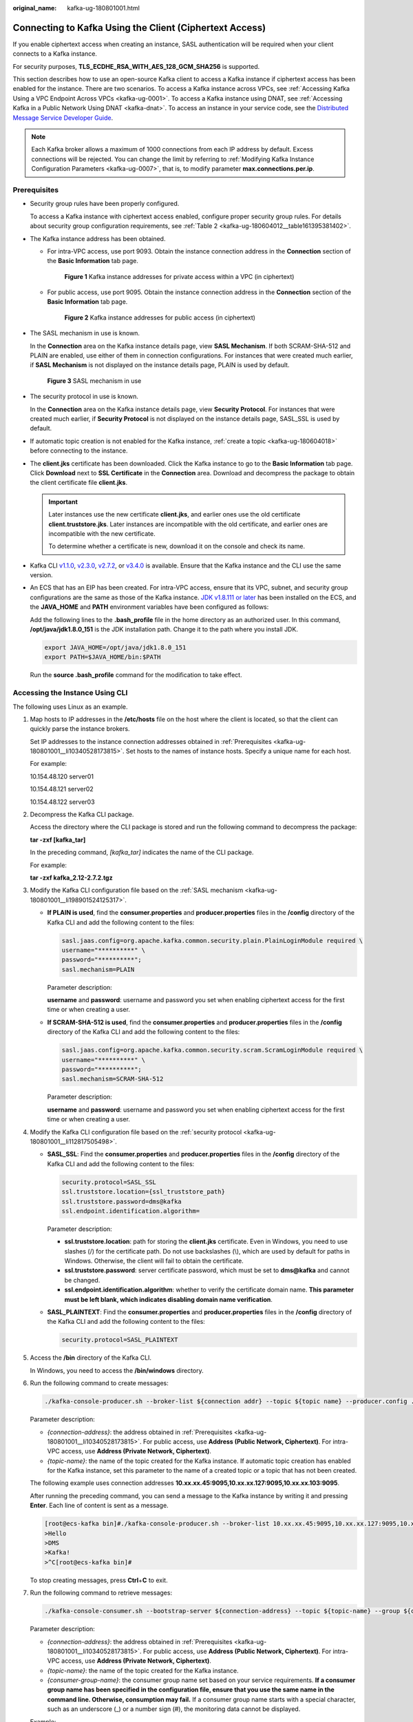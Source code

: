 :original_name: kafka-ug-180801001.html

.. _kafka-ug-180801001:

Connecting to Kafka Using the Client (Ciphertext Access)
========================================================

If you enable ciphertext access when creating an instance, SASL authentication will be required when your client connects to a Kafka instance.

For security purposes, **TLS_ECDHE_RSA_WITH_AES_128_GCM_SHA256** is supported.

This section describes how to use an open-source Kafka client to access a Kafka instance if ciphertext access has been enabled for the instance. There are two scenarios. To access a Kafka instance across VPCs, see :ref:`Accessing Kafka Using a VPC Endpoint Across VPCs <kafka-ug-0001>`. To access a Kafka instance using DNAT, see :ref:`Accessing Kafka in a Public Network Using DNAT <kafka-dnat>`. To access an instance in your service code, see the `Distributed Message Service Developer Guide <https://docs.otc.t-systems.com/en-us/devg/dms/Kafka-summary.html>`__.

.. note::

   Each Kafka broker allows a maximum of 1000 connections from each IP address by default. Excess connections will be rejected. You can change the limit by referring to :ref:`Modifying Kafka Instance Configuration Parameters <kafka-ug-0007>`, that is, to modify parameter **max.connections.per.ip**.

Prerequisites
-------------

-  Security group rules have been properly configured.

   To access a Kafka instance with ciphertext access enabled, configure proper security group rules. For details about security group configuration requirements, see :ref:`Table 2 <kafka-ug-180604012__table161395381402>`.

-  .. _kafka-ug-180801001__li10340528173815:

   The Kafka instance address has been obtained.

   -  For intra-VPC access, use port 9093. Obtain the instance connection address in the **Connection** section of the **Basic Information** tab page.


      .. figure:: /_static/images/en-us_image_0000001756372046.png
         :alt: **Figure 1** Kafka instance addresses for private access within a VPC (in ciphertext)

         **Figure 1** Kafka instance addresses for private access within a VPC (in ciphertext)

   -  For public access, use port 9095. Obtain the instance connection address in the **Connection** section of the **Basic Information** tab page.


      .. figure:: /_static/images/en-us_image_0000001803290001.png
         :alt: **Figure 2** Kafka instance addresses for public access (in ciphertext)

         **Figure 2** Kafka instance addresses for public access (in ciphertext)

-  .. _kafka-ug-180801001__li198901524125317:

   The SASL mechanism in use is known.

   In the **Connection** area on the Kafka instance details page, view **SASL Mechanism**. If both SCRAM-SHA-512 and PLAIN are enabled, use either of them in connection configurations. For instances that were created much earlier, if **SASL Mechanism** is not displayed on the instance details page, PLAIN is used by default.


   .. figure:: /_static/images/en-us_image_0000001655285129.png
      :alt: **Figure 3** SASL mechanism in use

      **Figure 3** SASL mechanism in use

-  .. _kafka-ug-180801001__li112817505498:

   The security protocol in use is known.

   In the **Connection** area on the Kafka instance details page, view **Security Protocol**. For instances that were created much earlier, if **Security Protocol** is not displayed on the instance details page, SASL_SSL is used by default.

-  If automatic topic creation is not enabled for the Kafka instance, :ref:`create a topic <kafka-ug-180604018>` before connecting to the instance.

-  The **client.jks** certificate has been downloaded. Click the Kafka instance to go to the **Basic Information** tab page. Click **Download** next to **SSL Certificate** in the **Connection** area. Download and decompress the package to obtain the client certificate file **client.jks**.

   .. important::

      Later instances use the new certificate **client.jks**, and earlier ones use the old certificate **client.truststore.jks**. Later instances are incompatible with the old certificate, and earlier ones are incompatible with the new certificate.

      To determine whether a certificate is new, download it on the console and check its name.

-  Kafka CLI `v1.1.0 <https://archive.apache.org/dist/kafka/1.1.0/kafka_2.11-1.1.0.tgz>`__, `v2.3.0 <https://archive.apache.org/dist/kafka/2.3.0/kafka_2.11-2.3.0.tgz>`__, `v2.7.2 <https://archive.apache.org/dist/kafka/2.7.2/kafka_2.12-2.7.2.tgz>`__, or `v3.4.0 <https://archive.apache.org/dist/kafka/3.4.0/kafka_2.12-3.4.0.tgz>`__ is available. Ensure that the Kafka instance and the CLI use the same version.

-  An ECS that has an EIP has been created. For intra-VPC access, ensure that its VPC, subnet, and security group configurations are the same as those of the Kafka instance. `JDK v1.8.111 or later <https://www.oracle.com/java/technologies/downloads/#java8>`__ has been installed on the ECS, and the **JAVA_HOME** and **PATH** environment variables have been configured as follows:

   Add the following lines to the **.bash_profile** file in the home directory as an authorized user. In this command, **/opt/java/jdk1.8.0_151** is the JDK installation path. Change it to the path where you install JDK.

   .. code-block::

      export JAVA_HOME=/opt/java/jdk1.8.0_151
      export PATH=$JAVA_HOME/bin:$PATH

   Run the **source .bash_profile** command for the modification to take effect.

Accessing the Instance Using CLI
--------------------------------

The following uses Linux as an example.

#. Map hosts to IP addresses in the **/etc/hosts** file on the host where the client is located, so that the client can quickly parse the instance brokers.

   Set IP addresses to the instance connection addresses obtained in :ref:`Prerequisites <kafka-ug-180801001__li10340528173815>`. Set hosts to the names of instance hosts. Specify a unique name for each host.

   For example:

   10.154.48.120 server01

   10.154.48.121 server02

   10.154.48.122 server03

#. Decompress the Kafka CLI package.

   Access the directory where the CLI package is stored and run the following command to decompress the package:

   **tar -zxf [kafka_tar]**

   In the preceding command, *[kafka_tar]* indicates the name of the CLI package.

   For example:

   **tar -zxf kafka_2.12-2.7.2.tgz**

#. .. _kafka-ug-180801001__li5414277457:

   Modify the Kafka CLI configuration file based on the :ref:`SASL mechanism <kafka-ug-180801001__li198901524125317>`.

   -  **If PLAIN is used**, find the **consumer.properties** and **producer.properties** files in the **/config** directory of the Kafka CLI and add the following content to the files:

      .. code-block::

         sasl.jaas.config=org.apache.kafka.common.security.plain.PlainLoginModule required \
         username="**********" \
         password="**********";
         sasl.mechanism=PLAIN

      Parameter description:

      **username** and **password**: username and password you set when enabling ciphertext access for the first time or when creating a user.

   -  **If SCRAM-SHA-512 is used**, find the **consumer.properties** and **producer.properties** files in the **/config** directory of the Kafka CLI and add the following content to the files:

      .. code-block::

         sasl.jaas.config=org.apache.kafka.common.security.scram.ScramLoginModule required \
         username="**********" \
         password="**********";
         sasl.mechanism=SCRAM-SHA-512

      Parameter description:

      **username** and **password**: username and password you set when enabling ciphertext access for the first time or when creating a user.

#. Modify the Kafka CLI configuration file based on the :ref:`security protocol <kafka-ug-180801001__li112817505498>`.

   -  **SASL_SSL**: Find the **consumer.properties** and **producer.properties** files in the **/config** directory of the Kafka CLI and add the following content to the files:

      .. code-block::

         security.protocol=SASL_SSL
         ssl.truststore.location={ssl_truststore_path}
         ssl.truststore.password=dms@kafka
         ssl.endpoint.identification.algorithm=

      Parameter description:

      -  **ssl.truststore.location**: path for storing the **client.jks** certificate. Even in Windows, you need to use slashes (/) for the certificate path. Do not use backslashes (\\), which are used by default for paths in Windows. Otherwise, the client will fail to obtain the certificate.
      -  **ssl.truststore.password**: server certificate password, which must be set to **dms@kafka** and cannot be changed.
      -  **ssl.endpoint.identification.algorithm**: whether to verify the certificate domain name. **This parameter must be left blank, which indicates disabling domain name verification**.

   -  **SASL_PLAINTEXT**: Find the **consumer.properties** and **producer.properties** files in the **/config** directory of the Kafka CLI and add the following content to the files:

      .. code-block::

         security.protocol=SASL_PLAINTEXT

#. Access the **/bin** directory of the Kafka CLI.

   In Windows, you need to access the **/bin/windows** directory.

#. Run the following command to create messages:

   .. code-block::

      ./kafka-console-producer.sh --broker-list ${connection addr} --topic ${topic name} --producer.config ../config/producer.properties

   Parameter description:

   -  *{connection-address}*: the address obtained in :ref:`Prerequisites <kafka-ug-180801001__li10340528173815>`. For public access, use **Address (Public Network, Ciphertext)**. For intra-VPC access, use **Address (Private Network, Ciphertext)**.
   -  *{topic-name}*: the name of the topic created for the Kafka instance. If automatic topic creation has enabled for the Kafka instance, set this parameter to the name of a created topic or a topic that has not been created.

   The following example uses connection addresses **10.xx.xx.45:9095,10.xx.xx.127:9095,10.xx.xx.103:9095**.

   After running the preceding command, you can send a message to the Kafka instance by writing it and pressing **Enter**. Each line of content is sent as a message.

   .. code-block:: console

      [root@ecs-kafka bin]#./kafka-console-producer.sh --broker-list 10.xx.xx.45:9095,10.xx.xx.127:9095,10.xx.xx.103:9095  --topic topic-demo --producer.config ../config/producer.properties
      >Hello
      >DMS
      >Kafka!
      >^C[root@ecs-kafka bin]#

   To stop creating messages, press **Ctrl**\ +\ **C** to exit.

#. Run the following command to retrieve messages:

   .. code-block::

      ./kafka-console-consumer.sh --bootstrap-server ${connection-address} --topic ${topic-name} --group ${consumer-group-name} --from-beginning  --consumer.config ../config/consumer.properties

   Parameter description:

   -  *{connection-address}*: the address obtained in :ref:`Prerequisites <kafka-ug-180801001__li10340528173815>`. For public access, use **Address (Public Network, Ciphertext)**. For intra-VPC access, use **Address (Private Network, Ciphertext)**.
   -  *{topic-name}*: the name of the topic created for the Kafka instance.
   -  *{consumer-group-name}*: the consumer group name set based on your service requirements. **If a consumer group name has been specified in the configuration file, ensure that you use the same name in the command line. Otherwise, consumption may fail.** If a consumer group name starts with a special character, such as an underscore (_) or a number sign (#), the monitoring data cannot be displayed.

   Example:

   .. code-block:: console

      [root@ecs-kafka bin]#  ./kafka-console-consumer.sh --bootstrap-server 10.xx.xx.45:9095,10.xx.xx.127:9095,10.xx.xx.103:9095 --topic topic-demo --group order-test --from-beginning --consumer.config ../config/consumer.properties
      Hello
      DMS
      Kafka!
      ^CProcessed a total of 3 messages
      [root@ecs-kafka bin]#

   To stop retrieving messages, press **Ctrl**\ +\ **C** to exit.
